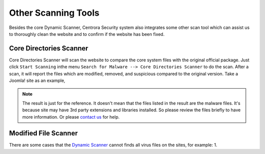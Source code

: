Other Scanning Tools
*********************

Besides the core Dynamic Scanner, Centrora Security system also integrates some other scan tool which can assist us to thoroughly clean the website and to confirm if the website has been fixed.

Core Directories Scanner
--------------------------

Core Directories Scanner will scan the website to compare the core system files with the original official package. Just click ``Start Scanning`` inthe menu ``Search for Malware --> Core Directories Scanner`` to do the scan. After a scan, it will report the files which are modified, removed, and suspicious compared to the original version. Take a Joomla! site as an example,

.. image:: https://cdn.protect-website.co/centrora_web/images/Tutorials/120_Core_Directories_Scan.jpg

.. note:: The result is just for the reference. It doesn't mean that the files listed in the result are the malware files. It's because site may have 3rd party extensions and libraries installed. So please review the files briefly to have more information. Or please `contact us <https://www.centrora.com/contact-us/>`_ for help.

Modified File Scanner
-----------------------

There are some cases that the `Dynamic Scanner <dynamic-scan>`_ cannot finds all virus files on the sites, for example:
1.
